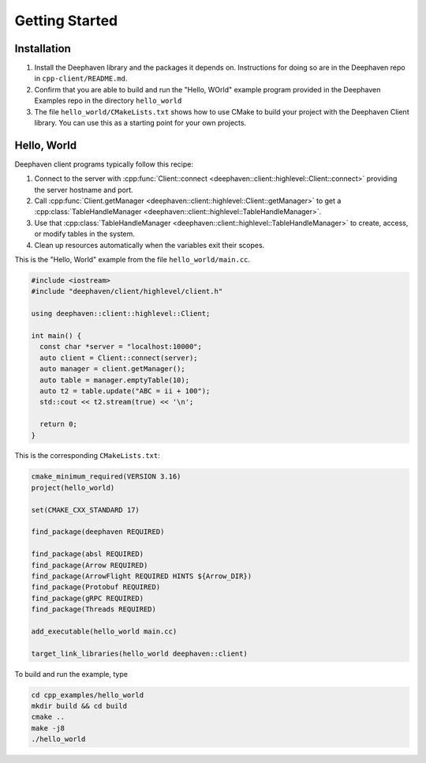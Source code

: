 Getting Started
===============

Installation
------------

1. Install the Deephaven library and the packages it depends on. Instructions
   for doing so are in the Deephaven repo in ``cpp-client/README.md``.
2. Confirm that you are able to build and run the "Hello, WOrld" example
   program provided in the Deephaven Examples repo in the directory
   ``hello_world``
3. The file ``hello_world/CMakeLists.txt`` shows how to use CMake to build
   your project with the Deephaven Client library. You can use this as a
   starting point for your own projects.

Hello, World
------------

Deephaven client programs typically follow this recipe:

1. Connect to the server with
   :cpp:func:`Client::connect <deephaven::client::highlevel::Client::connect>`
   providing the server hostname and port.
2. Call
   :cpp:func:`Client.getManager <deephaven::client::highlevel::Client::getManager>`
   to get a
   :cpp:class:`TableHandleManager <deephaven::client::highlevel::TableHandleManager>`.
3. Use that
   :cpp:class:`TableHandleManager <deephaven::client::highlevel::TableHandleManager>`
   to create, access, or modify tables in the system.
4. Clean up resources automatically when the variables exit their scopes.

This is the "Hello, World" example from the file ``hello_world/main.cc``.

.. code:: c++

  #include <iostream>
  #include "deephaven/client/highlevel/client.h"

  using deephaven::client::highlevel::Client;

  int main() {
    const char *server = "localhost:10000";
    auto client = Client::connect(server);
    auto manager = client.getManager();
    auto table = manager.emptyTable(10);
    auto t2 = table.update("ABC = ii + 100");
    std::cout << t2.stream(true) << '\n';

    return 0;
  }

This is the corresponding ``CMakeLists.txt``:

.. code:: cmake

  cmake_minimum_required(VERSION 3.16)
  project(hello_world)

  set(CMAKE_CXX_STANDARD 17)

  find_package(deephaven REQUIRED)

  find_package(absl REQUIRED)
  find_package(Arrow REQUIRED)
  find_package(ArrowFlight REQUIRED HINTS ${Arrow_DIR})
  find_package(Protobuf REQUIRED)
  find_package(gRPC REQUIRED)
  find_package(Threads REQUIRED)

  add_executable(hello_world main.cc)

  target_link_libraries(hello_world deephaven::client)

To build and run the example, type

.. code:: bash

  cd cpp_examples/hello_world
  mkdir build && cd build
  cmake ..
  make -j8
  ./hello_world
